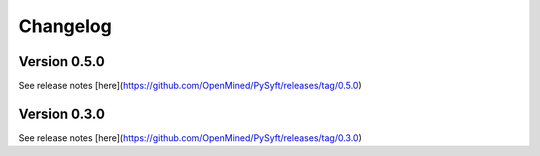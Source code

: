 =========
Changelog
=========

Version 0.5.0
=============
See release notes [here](https://github.com/OpenMined/PySyft/releases/tag/0.5.0)

Version 0.3.0
=============

See release notes [here](https://github.com/OpenMined/PySyft/releases/tag/0.3.0)
